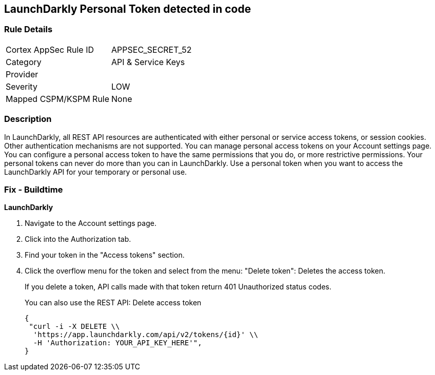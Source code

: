 == LaunchDarkly Personal Token detected in code


=== Rule Details

[cols="1,2"]
|===
|Cortex AppSec Rule ID |APPSEC_SECRET_52
|Category |API & Service Keys
|Provider |
|Severity |LOW
|Mapped CSPM/KSPM Rule |None
|===


=== Description 


In LaunchDarkly, all REST API resources are authenticated with either personal or service access tokens, or session cookies.
Other authentication mechanisms are not supported.
You can manage personal access tokens on your Account settings page.
You can configure a personal access token to have the same permissions that you do, or more restrictive permissions.
Your personal tokens can never do more than you can in LaunchDarkly.
Use a personal token when you want to access the LaunchDarkly API for your temporary or personal use.

=== Fix - Buildtime


*LaunchDarkly* 



. Navigate to the Account settings page.

. Click into the Authorization tab.

. Find your token in the "Access tokens" section.

. Click the overflow menu for the token and select from the menu: "Delete token": Deletes the access token.
+
If you delete a token, API calls made with that token return 401 Unauthorized status codes.
+
You can also use the REST API: Delete access token
+

[source,text]
----
{
 "curl -i -X DELETE \\
  'https://app.launchdarkly.com/api/v2/tokens/{id}' \\
  -H 'Authorization: YOUR_API_KEY_HERE'",
}
----
